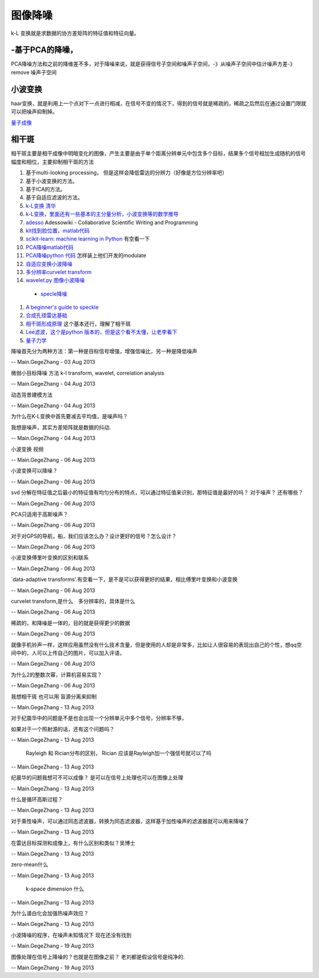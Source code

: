 图像降噪
********

k-L 变换就是求数据的协方差矩阵的特征值和特征向量。

-基于PCA的降噪，
======================

PCA降噪方法和之前的降维差不多，对于降噪来说，就是获得信号子空间和噪声子空间，-》从噪声子空间中估计噪声方差-》remove 噪声子空间

小波变换
============

haar变换，就是利用上一个点对下一点进行相减，在信号不变的情况下，得到的信号就是稀疏的，稀疏之后然后在通过设置门限就可以把噪声抑制掉。

`量子成像 <Quantum Imaging>`_ 

相干斑
=========

相干斑主要是相干成像中明暗变化的图像，产生主要是由于单个距离分辨单元中包含多个目标，结果多个信号相加生成随机的信号幅度和相位，主要抑制相干斑的方法

#. 基于multi-looking processing， 但是这样会降低雷达的分辨力（好像是方位分辨率吧）
#.  基于小波变换的方法。
#.  基于ICA的方法。
#. 基于自适应滤波的方法。

#. `k-L变换 清华 <http://media.cs.tsinghua.edu.cn/~ahz/digitalimageprocess/chapter11/chapt11&#95;ahz.htm>`_  
#. `k-L变换，里面还有一些基本的主分量分析，小波变换等的数学推导 <http://fourier.eng.hmc.edu/e161/lectures/klt/node3.html>`_  
#. `adesso  <http://parati.dca.fee.unicamp.br/adesso/wiki/>`_  Adessowiki - Collaborative Scientific Writing and Programming
#. `klt找到脸位置，matlab代码 <http://www.mathworks.cn/cn/help/vision/examples/face-detection-and-tracking-using-the-klt-algorithm.html>`_  
#. `scikit-learn: machine learning in Python <http://scikit-learn.org/0.13/modules/classes.html>`_  有空看一下
#. `PCA降噪matlab代码 <http://www4.comp.polyu.edu.hk/~cslzhang/LPG-PCA-denoising.htm>`_  
#. `PCA降噪python 代码 <http://scikit-learn.org/0.13/auto&#95;examples/decomposition/plot&#95;kernel&#95;pca.html>`_  怎样装上他们开发的modulate
#. `自适应变换小波降噪 <http://www.google.com.hk/url?sa&#61;t&#38;rct&#61;j&#38;q&#61;data-adaptive&#37;20transforms&#38;source&#61;web&#38;cd&#61;1&#38;ved&#61;0CC4QFjAA&#38;url&#61;http&#37;3a&#37;2f&#37;2fwww&#37;2espringer&#37;2ecom&#37;2fcda&#37;2fcontent&#37;2fdocument&#37;2fcda&#95;downloaddocument&#37;2f9788132209690-c2&#37;2epdf&#37;3fSGWID&#37;3d0-0-45-1355475-p174690988&#38;ei&#61;tpAAUt2wAsfolAXanIBI&#38;usg&#61;AFQjCNGM001r6M45XninKtmLFWIN9-aoSg&#38;bvm&#61;bv.50310824,d.dGI&#38;cad&#61;rjt>`_  
#. `多分辨率curvelet transform <http://authors.library.caltech.edu/6810/2/CANmms06preprint.pdf>`_  
#. `wavelet.py 图像小波降噪 <http://www.google.com.hk/url?sa&#61;t&#38;rct&#61;j&#38;q&#61;wavelet.py&#37;20&#37;20import&#37;20pywt&#37;20import&#37;20Image&#37;20&#37;20denoise&#38;source&#61;web&#38;cd&#61;1&#38;ved&#61;0CCkQFjAA&#38;url&#61;https&#37;3a&#37;2f&#37;2fgist&#37;2egithub&#37;2ecom&#37;2fsynnick&#37;2f5644377&#38;ei&#61;P7QAUq7eIsbUkQWKn4HgDw&#38;usg&#61;AFQjCNGP3OdZyUrZ-54EnYi3tH3nRj49zg&#38;bvm&#61;bv.50310824,d.dGI&#38;cad&#61;rjt>`_  

 * `specle降噪 <http://en.pudn.com/downloads126/sourcecode/math/detail534908&#95;en.html>`_  
#. `A beginner's guide to speckle <http://dukemil.bme.duke.edu/Ultrasound/k-space/node5.html>`_  
#. `合成孔径雷达基础 <http://www.radartutorial.eu/20.airborne/ab07.en.html>`_  
#. `相干斑形成原理 <http://wenku.baidu.com/view/6927221014791711cc79173e.html>`_  这个基本还行，理解了相干斑 
#. `Lee滤波，这个是python 版本的，但是这个看不太懂，让老李看下 <https://github.com/josephmeiring/LeeFilter>`_  
#. `量子力学 <http://open.sina.com.cn/course/id&#95;32/>`_  

降噪首先分为两种方法：第一种是目标信号增强，增强信噪比，另一种是降低噪声

-- Main.GegeZhang - 03 Aug 2013


微弱小目标降噪 方法 k-l transform, wavelet, correlation analysis

-- Main.GegeZhang - 04 Aug 2013


动态背景建模方法

-- Main.GegeZhang - 04 Aug 2013


为什么在K-L变换中首先要减去平均值，是噪声吗？

我想是噪声，其实方差矩阵就是数据的抖动.

-- Main.GegeZhang - 04 Aug 2013


小波变换 视频

-- Main.GegeZhang - 06 Aug 2013


小波变换可以降噪？

-- Main.GegeZhang - 06 Aug 2013


svd 分解在特征值之后最小的特征值有均匀分布的特点，可以通过特征值来识别，那特征值是最好的吗？ 对于噪声？ 还有哪些？

-- Main.GegeZhang - 06 Aug 2013


PCA只适用于高斯噪声？

-- Main.GegeZhang - 06 Aug 2013


对于对GPS的导航，船，我们应该怎么办？设计更好的信号？怎么设计？

-- Main.GegeZhang - 06 Aug 2013


小波变换傅里叶变换的区别和联系

-- Main.GegeZhang - 06 Aug 2013


`data-adaptive transforms'.有空看一下，是不是可以获得更好的结果，相比傅里叶变换和小波变换

-- Main.GegeZhang - 06 Aug 2013


curvelet transform,是什么　多分辨率的，具体是什么

-- Main.GegeZhang - 06 Aug 2013


稀疏的，和降噪是一体的，目的就是获得更少的数据

-- Main.GegeZhang - 06 Aug 2013


就像手机铃声一样，这样应用虽然没有什么技术含量，但是使用的人却是非常多，比如让人很容易的表现出自己的个性，想qq空间中的，人可以上传自己的图片，可以加入评语，

-- Main.GegeZhang - 06 Aug 2013


为什么2的整数次幂，计算机容易实现？

-- Main.GegeZhang - 06 Aug 2013


我想相干斑 也可以用 盲源分离来抑制

-- Main.GegeZhang - 13 Aug 2013


对于纪晨华中的问题是不是也会出现一个分辨单元中多个信号，分辨率不够，

如果对于一个照射源的话，还有这个问题吗？

-- Main.GegeZhang - 13 Aug 2013


 Rayleigh 和  Rician分布的区别，  Rician 应该是Rayleigh加一个强信号就可以了吗

-- Main.GegeZhang - 13 Aug 2013


纪晨华的问题我想可不可以成像？ 是可以在信号上处理也可以在图像上处理

-- Main.GegeZhang - 13 Aug 2013


什么是循环高斯过程？

-- Main.GegeZhang - 13 Aug 2013


对于乘性噪声，可以通过同态滤波器，转换为同态滤波器，这样基于加性噪声的滤波器就可以用来降噪了

-- Main.GegeZhang - 13 Aug 2013


在雷达目标探测和成像上，有什么区别和类似？吴博士

-- Main.GegeZhang - 13 Aug 2013


zero-mean什么

-- Main.GegeZhang - 13 Aug 2013


 k-space dimension 什么

-- Main.GegeZhang - 13 Aug 2013


为什么谱白化会加强热噪声效应？

-- Main.GegeZhang - 13 Aug 2013


小波降噪的程序，在噪声未知情况下 现在还没有找到

-- Main.GegeZhang - 19 Aug 2013


图像处理在信号上降噪的？也就是在图像之前？ 老刘都是假设信号是纯净的.

-- Main.GegeZhang - 19 Aug 2013
